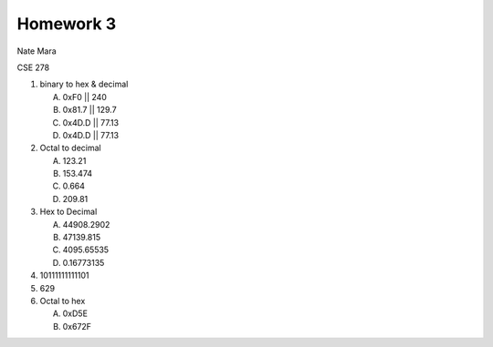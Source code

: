 Homework 3
==========

Nate Mara

CSE 278

#. binary to hex & decimal

   A. 0xF0  || 240
   B. 0x81.7 || 129.7
   C. 0x4D.D || 77.13
   D. 0x4D.D || 77.13

#. Octal to decimal

   A. 123.21
   B. 153.474
   C. 0.664
   D. 209.81

#. Hex to Decimal

   A. 44908.2902
   B. 47139.815
   C. 4095.65535
   D. 0.16773135

#. 10111111111101

#. 629

#. Octal to hex

   A. 0xD5E
   B. 0x672F
